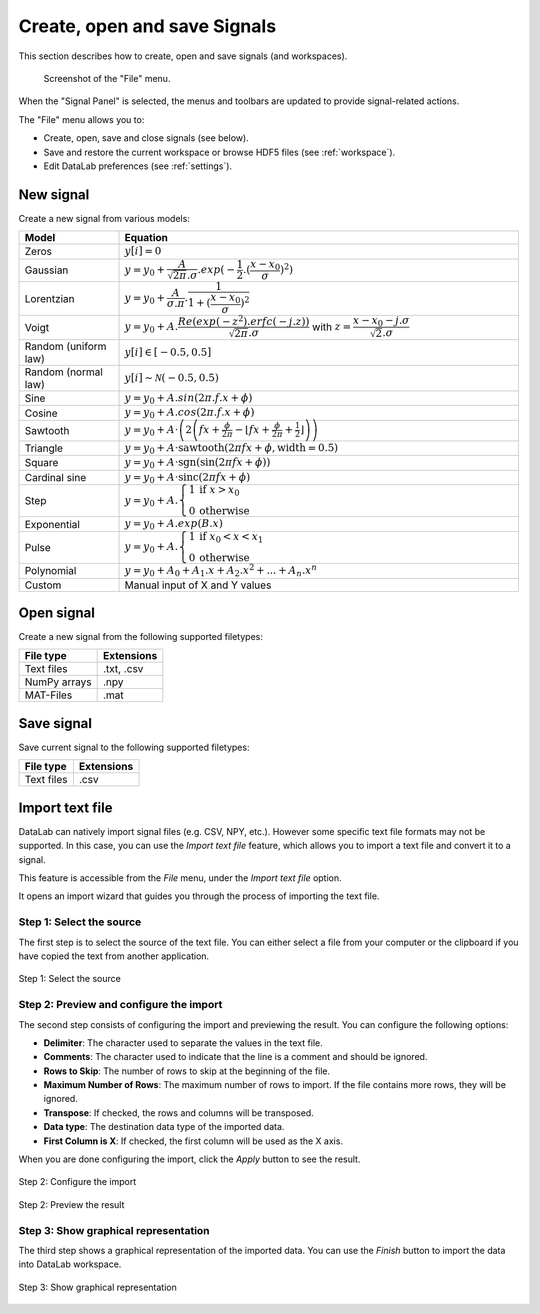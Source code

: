 .. _sig-menu-file:

Create, open and save Signals
=============================

This section describes how to create, open and save signals (and workspaces).

.. figure:: /images/shots/s_file.png

    Screenshot of the "File" menu.

When the "Signal Panel" is selected, the menus and toolbars are updated to
provide signal-related actions.

The "File" menu allows you to:

- Create, open, save and close signals (see below).

- Save and restore the current workspace or browse HDF5 files (see :ref:`workspace`).

- Edit DataLab preferences (see :ref:`settings`).

New signal
^^^^^^^^^^

Create a new signal from various models:

.. list-table::
    :header-rows: 1
    :widths: 20, 80

    * - Model
      - Equation
    * - Zeros
      - :math:`y[i] = 0`
    * - Gaussian
      - :math:`y = y_{0}+\dfrac{A}{\sqrt{2\pi}.\sigma}.exp(-\dfrac{1}{2}.(\dfrac{x-x_{0}}{\sigma})^2)`
    * - Lorentzian
      - :math:`y = y_{0}+\dfrac{A}{\sigma.\pi}.\dfrac{1}{1+(\dfrac{x-x_{0}}{\sigma})^2}`
    * - Voigt
      - :math:`y = y_{0}+A.\dfrac{Re(exp(-z^2).erfc(-j.z))}{\sqrt{2\pi}.\sigma}` with :math:`z = \dfrac{x-x_{0}-j.\sigma}{\sqrt{2}.\sigma}`
    * - Random (uniform law)
      - :math:`y[i] \in [-0.5, 0.5]`
    * - Random (normal law)
      - :math:`y[i] \sim \mathcal{N}(-0.5, 0.5)`
    * - Sine
      - :math:`y = y_{0}+A.sin(2\pi.f.x+\phi)`
    * - Cosine
      - :math:`y = y_{0}+A.cos(2\pi.f.x+\phi)`
    * - Sawtooth
      - :math:`y = y_{0}+A \cdot \left( 2 \left( f x + \frac{\phi}{2\pi} - \left\lfloor f x + \frac{\phi}{2\pi} + \frac{1}{2} \right\rfloor \right) \right)`
    * - Triangle
      - :math:`y = y_{0}+A \cdot \text{sawtooth}(2 \pi f x + \phi, \text{width} = 0.5)`
    * - Square
      - :math:`y = y_0 + A \cdot \text{sgn}\left( \sin\left( 2\pi f x + \phi \right) \right)`
    * - Cardinal sine
      - :math:`y = y_0 + A \cdot \text{sinc}\left(2\pi f x + \phi\right)`
    * - Step
      - :math:`y = y_{0}+A.\left\{\begin{array}{ll}1 & \text{if } x > x_{0} \\ 0 & \text{otherwise}\end{array}\right.`
    * - Exponential
      - :math:`y = y_{0}+A.exp(B.x)`
    * - Pulse
      - :math:`y = y_{0}+A.\left\{\begin{array}{ll}1 & \text{if } x_{0} < x < x_{1} \\ 0 & \text{otherwise}\end{array}\right.`
    * - Polynomial
      - :math:`y = y_{0}+A_{0}+A_{1}.x+A_{2}.x^2+...+A_{n}.x^n`
    * - Custom
      - Manual input of X and Y values

.. _open_signal:

Open signal
^^^^^^^^^^^

Create a new signal from the following supported filetypes:

.. list-table::
    :header-rows: 1

    * - File type
      - Extensions
    * - Text files
      - .txt, .csv
    * - NumPy arrays
      - .npy
    * - MAT-Files
      - .mat

Save signal
^^^^^^^^^^^

Save current signal to the following supported filetypes:

.. list-table::
    :header-rows: 1

    * - File type
      - Extensions
    * - Text files
      - .csv

Import text file
^^^^^^^^^^^^^^^^

DataLab can natively import signal files (e.g. CSV, NPY, etc.). However some specific
text file formats may not be supported. In this case, you can use the `Import text file`
feature, which allows you to import a text file and convert it to a signal.

This feature is accessible from the `File` menu, under the `Import text file` option.

It opens an import wizard that guides you through the process of importing the text
file.

Step 1: Select the source
-------------------------

The first step is to select the source of the text file. You can either select a file
from your computer or the clipboard if you have copied the text from another
application.

.. figure:: ../../images/import_text_file/s_01.png
   :alt: Step 1: Select the source
   :align: center

   Step 1: Select the source

Step 2: Preview and configure the import
-----------------------------------------

The second step consists of configuring the import and previewing the result. You can
configure the following options:

- **Delimiter**: The character used to separate the values in the text file.
- **Comments**: The character used to indicate that the line is a comment and should be
  ignored.
- **Rows to Skip**: The number of rows to skip at the beginning of the file.
- **Maximum Number of Rows**: The maximum number of rows to import. If the file contains
  more rows, they will be ignored.
- **Transpose**: If checked, the rows and columns will be transposed.
- **Data type**: The destination data type of the imported data.
- **First Column is X**: If checked, the first column will be used as the X axis.

When you are done configuring the import, click the `Apply` button to see the result.

.. figure:: ../../images/import_text_file/s_02.png
   :alt: Step 2: Configure the import
   :align: center

   Step 2: Configure the import

.. figure:: ../../images/import_text_file/s_03.png
   :alt: Step 2: Preview the result
   :align: center

   Step 2: Preview the result

Step 3: Show graphical representation
-------------------------------------

The third step shows a graphical representation of the imported data. You can use the
`Finish` button to import the data into DataLab workspace.

.. figure:: ../../images/import_text_file/s_04.png
   :alt: Step 3: Show graphical representation
   :align: center

   Step 3: Show graphical representation